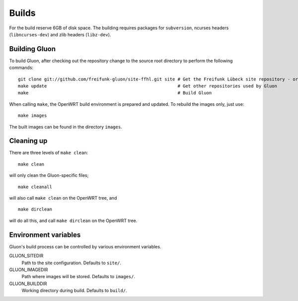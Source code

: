 Builds
======

For the build reserve 6GB of disk space. The building requires packages
for ``subversion``, ncurses headers (``libncurses-dev``) and zlib headers
(``libz-dev``).

Building Gluon
--------------

To build Gluon, after checking out the repository change to the source root directory to perform the following commands:

::

    git clone git://github.com/freifunk-gluon/site-ffhl.git site # Get the Freifunk Lübeck site repository - or use your own!
    make update                                                  # Get other repositories used by Gluon
    make                                                         # Build Gluon

When calling ``make``, the OpenWRT build environment is prepared and updated. To rebuild
the images only, just use:

::

    make images

The built images can be found in the directory ``images``.

Cleaning up
-----------

There are three levels of ``make clean``:

::

    make clean

will only clean the Gluon-specific files;

::

    make cleanall

will also call ``make clean`` on the OpenWRT tree, and

::

    make dirclean

will do all this, and call ``make dirclean`` on the OpenWRT tree.

Environment variables
---------------------

Gluon's build process can be controlled by various environment variables.

GLUON_SITEDIR
  Path to the site configuration. Defaults to ``site/``.

GLUON_IMAGEDIR
  Path where images will be stored. Defaults to ``images/``.

GLUON_BUILDDIR
  Working directory during build. Defaults to ``build/``.
